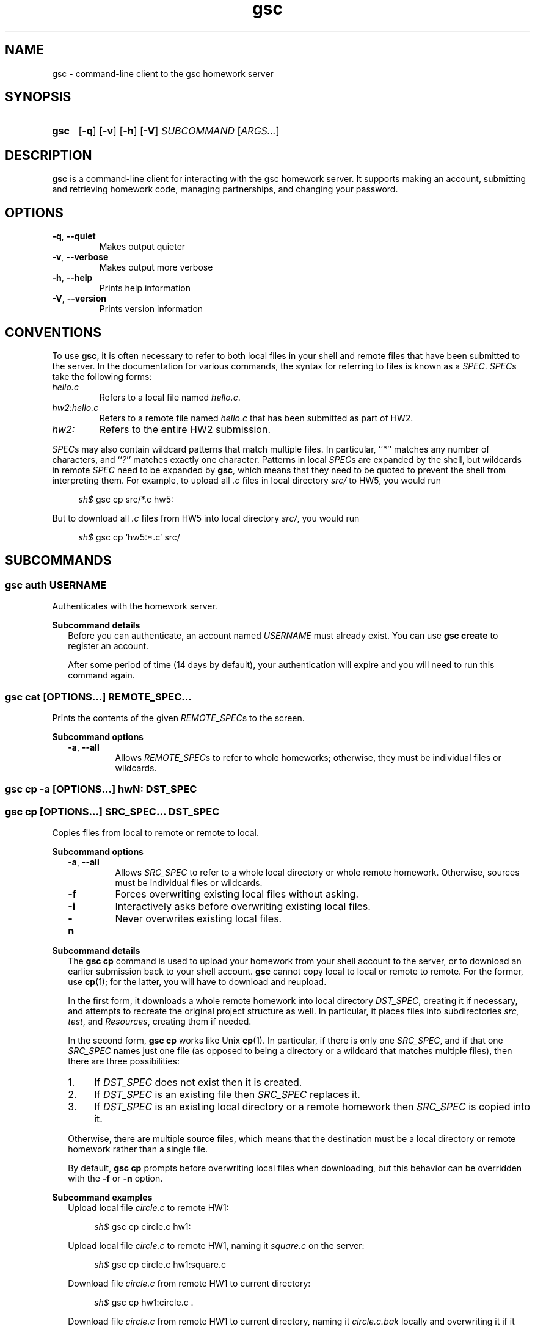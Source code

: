 .\" Manual page for gsc client.
.de sh
.  RS 4
.  PP
\\fIsh$\\fR \\$*
.  RE
..
.\"
.de gsc
.  SS "gsc \\$*"
..
.\"
.de option
.  PD 0
.  TP
.  BR \\$@
.  PD
..
.de sss
.  PP
.  B "Subcommand \\$*"
.  RS 2
..
.\"
.de sse
.  RE
..
.\"
.de SY
.B \\$1
..
.\"
.de OP
\fR[\fB\\$1\fR]
..
.\"
.TH gsc 1
.\"
.SH "NAME"
gsc \- command-line client to the gsc homework server
.\"
.SH "SYNOPSIS"
.SY gsc
.OP \-q
.OP \-v
.OP \-h
.OP \-V
.I SUBCOMMAND
.RI [ ARGS... ]
.\"
.SH "DESCRIPTION"
.B gsc
is a command-line client for interacting with the gsc homework server.
It supports making an account, submitting and retrieving homework code,
managing partnerships, and changing your password.
.\"
.SH "OPTIONS"
.option \-q ", " \-\-quiet
Makes output quieter
.option \-v ", " \-\-verbose
Makes output more verbose
.option \-h ", " \-\-help
Prints help information
.option \-V ", " \-\-version
Prints version information
.\"
.SH "CONVENTIONS"
To use
.BR gsc ", "
it is often necessary to refer to both local files
in your shell and remote files that have been submitted to the server.
In the documentation for various commands, the syntax for referring to
files is known as a
.IR SPEC \.
.IR SPEC s
take the following forms:
.TP
\fIhello.c\fR
Refers to a local file named \fIhello.c\fR.
.TP
\fIhw2:hello.c\fR
Refers to a remote file named \fIhello.c\fR that has been submitted as
part of HW2.
.TP
\fIhw2:\fR
Refers to the entire HW2 submission.
.PP
\fISPEC\fRs may also contain wildcard patterns that match multiple
files. In particular, ``\fI*\fR'' matches any number of characters, and
``\fI?\fR'' matches exactly one character. Patterns in local \fISPEC\fRs
are expanded by the shell, but wildcards in remote \fISPEC\fR need to be
expanded by
.BR gsc ", "
which means that they need to be quoted to prevent the shell from
interpreting them. For example, to upload all \fI.c\fR files in local
directory \fIsrc/\fR to HW5, you would run
.sh gsc cp src/*.c hw5:
.PP
But to download all \fI.c\fR files from HW5 into local
directory \fIsrc/\fR, you would run
.sh gsc cp 'hw5:*.c' src/
.\"
.SH "SUBCOMMANDS"
.gsc auth \fIUSERNAME\fR
Authenticates with the homework server.
.sss details
Before you can authenticate, an account named \fIUSERNAME\fR must
already exist. You can use \fBgsc create\fR to register an account.
.PP
After some period of time (14 days by default), your
authentication will expire and you will need to run this command again.
.sse
.gsc cat \fR[\fIOPTIONS...\fR] \fIREMOTE_SPEC...\fR
Prints the contents of the given \fIREMOTE_SPEC\fRs to the screen.
.sss options
.option \-a ", " \-\-all
Allows \fIREMOTE_SPEC\fRs to refer to whole homeworks; otherwise, they
must be individual files or wildcards.
.gsc cp \-a \fR[\fIOPTIONS\fR...]\fB hw\fIN\fB:        \fIDST_SPEC\fR
.gsc cp    \fR[\fIOPTIONS\fR...]\fB \fISRC_SPEC...\fR \fIDST_SPEC\fR
Copies files from local to remote or remote to local.
.sse
.sss options
.option \-a ", " \-\-all
Allows \fISRC_SPEC\fR to refer to a whole local directory or
whole remote homework. Otherwise, sources must be individual files or
wildcards.
.option \-f
Forces overwriting existing local files without asking.
.option \-i
Interactively asks before overwriting existing local files.
.option \-n
Never overwrites existing local files.
.sse
.sss details
The
.B "gsc cp"
command is used to upload your homework from your shell account to the
server, or to download an earlier submission back to your shell account.
.B gsc
cannot copy local to local or remote to remote. For the former, use
.BR cp (1);
for the latter, you will have to download and reupload.
.PP
In the first form, it downloads a whole remote homework into local
directory \fIDST_SPEC\fR, creating it if necessary, and attempts to
recreate the original project structure as well. In particular, it
places files into subdirectories \fIsrc\fI, \fItest\fR, and
\fIResources\fR, creating them if needed.
.PP
In the second form,
.B "gsc cp"
works like Unix
.BR cp (1).
In particular, if there is only one \fISRC_SPEC\fR, and if that one
\fISRC_SPEC\fR names just one file (as opposed to being a directory or
a wildcard that matches multiple files), then there are three
possibilities:
.IP 1. 4
If \fIDST_SPEC\fR does not exist then it is created.
.IP 2.
If \fIDST_SPEC\fR is an existing file then \fISRC_SPEC\fR replaces it.
.IP 3.
If \fIDST_SPEC\fR is an existing local directory or a remote homework
then \fISRC_SPEC\fR is copied into it.
.PP
Otherwise, there are multiple source files, which means that the
destination must be a local directory or remote homework rather than a
single file.
.PP
By default,
.B "gsc cp"
prompts before overwriting local files when downloading, but this
behavior can be overridden with the \fB\-f\fR or \fB\-n\fR option.
.sse
.sss examples
Upload local file \fIcircle.c\fR to remote HW1:
.sh gsc cp circle.c hw1:
.PP
Upload local file \fIcircle.c\fR to remote HW1, naming it
\fIsquare.c\fR on the server:
.sh gsc cp circle.c hw1:square.c
.PP
Download file \fIcircle.c\fR from remote HW1 to current
directory:
.sh gsc cp hw1:circle.c .
.PP
Download file \fIcircle.c\fR from remote HW1 to current
directory, naming it \fIcircle.c.bak\fR locally and overwriting it if it
already exists:
.sh gsc cp \-f hw1:circle.c circle.c.bak
.PP
Upload all \fI.c\fR files in the \fIsrc/\fR and \fItest/\fR
subdirectories to remote HW1:
.sh gsc cp src/*.c test/*.c hw1:
.PP
Upload all files in the \fIResources/\fR subdirectory to remote
HW1:
.sh gsc cp \-a Resources hw1:
.PP
Download all files from remote HW1 whose name contains the word
``\fItest\fR'' into the local \fItest/\fR subdirectory:
.sh gsc cp 'hw1:*test*' test
.PP
Download all files from remote HW1, recreating the project
structure in a local subdirectory named ``\fIfoobar\fR'':
.sh gsc cp \-a hw1: foobar
.sse
.gsc create \fIUSERNAME\fR
Creates a new account on the homework server.
.sss details
The name of the new account will be \fIUSERNAME\fR. This \fBMUST\fR
be your Northwestern NetID (three or four letters followed by three
digits), or you will not get credit for your submissions.
.PP
The command will prompt you to enter and then confirm a password, after
which it will attempt to create an account with the homework server.
Note that the server may reject a password as too weak. Passwords are
evaluated based on the length and the number of different character
classes (uppercase letter, lowercase letters, digits, and punctuation)
involved.
.sse
.gsc deauth
Logs you out from the homework server.
.gsc help \fR[\fISUBCOMMAND\fR]
Prints the help message for a particular subcommand.
.gsc ls \fIREMOTE_SPEC...
Lists files on the homework server.
.sss details
There may be one or more \fIREMOTE_SPEC\fRs, and each may be a
whole homework, a single file, or a wildcard possibly matching multiple
files.
.PP
The results are displayed in a table with four columns:
.IP 1. 4
size (in bytes)
.IP 2.
upload time
.IP 3.
type (\fIs\fRource, \fIt\fRest, \fIc\fRonfig, \fIr\fResource, or
\fIl\fRog)
.IP 4.
name
.sse
.gsc partner \fIACTION\fR \fBhw\fIN\fR \fIUSERNAME\fR
Creates, accepts, and cancels partner requests.
.sss details
The \fIN\fR in \fBhw\fIN\fR must be the number of a homework assignment
that allows partners. To create or accept a request, you and your
intended partner (given by \fIUSERNAME\fR) must not already have a
partner for the specified homework.
.PP
The \fIACTION\fR must be one of:
.TP 10
\fBrequest\fR
Creates a new request to partner with \fIUSERNAME\fR.
.TP
\fBaccept\fR
Accepts an existing partner request that was created by \fIUSERNAME\fR.
.TP
\fBcancel\fR
Cancels an existing partner request that was created by either you or
\fIUSERNAME\fR.
.PP
To view outstanding partner requests, use the
.B "gsc status"
subcommand.
.sse
.gsc passwd
Changes your password.
.sss details
You must already be authenticated to change your password. If you don't
know your password, contact course staff to have it reset.
.PP
The command will prompt you to enter and then confirm a password, after
which it will attempt to change your password on the homework server.
Note that the server may reject a password as too weak. Passwords are
evaluated based on the length and the number of different character
classes (uppercase letter, lowercase letters, digits, and punctuation)
involved.
.sse
.gsc rm \fR[\fIOPTIONS...\fR] \fIREMOTE_SPEC...
Deletes files on the homework server.
.sss options
.option \-a ", " \-\-all
Allows \fIREMOTE_SPEC\fRs to refer to whole homeworks; otherwise, they
must be individual files or wildcards.
.sse
.sss example
Delete all \fI.log\fR files from HW1:
.sh gsc rm 'hw1:*.log'
.gsc status \fR[\fBhw\fIN\fB:\fR]
Prints general or homework-specific status information.
.sse
.sss details
If no homework is specified then this subcommand prints a summary of
homework grades and submission status, exam grades, and outstanding
partner requests. If a particular homework is specified, then this
subcommand prints more information specific to HW\fIN\fR.
.sse
.gsc whoami
Prints the current authenticated username.
.\"
.SH "CONFIGURATION"
On startup,
.B gsc
looks for its configuration file in two places. If the environment
variable
.I $GSC_DOTFILE
is set then it uses that; otherwise, it tries
.IR $HOME/.gscrc .
Supported configuration options include:
.TP
\fBverbosity: \fIN\fR
\fIN\fR must be an integer from 0 to 4 (default 2). It specifies the
startinng verbosity level that is adjusted using the
.BR \-q / \-\-quiet
and
.BR \-v / \-\-verbose
flags.
.PP
.TP
\fBendpoint: \fIURI\fR
\fIURI\fR must point to an endpoint running the gsc homework server.
This is probably only useful if you run your own gsc homework server.
.PP
Additionally, by default
.B gsc
stores its authentication cookie in
.IR $HOME/.gsclogin ,
but if the environment variable
.I $GSC_LOGIN
is set then it uses that file instead.
.\"
.SH "AUTHOR"
\fIjesse@eecs\.northwestern\.edu\fR
.\"
.SH "BUGS"
\fIhttps://github\.com/tov/gsc\-client/issues\fR
.\"
